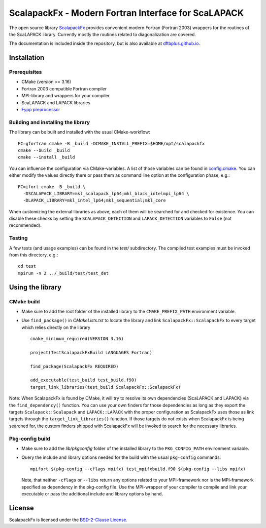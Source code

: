 ****************************************************
ScalapackFx - Modern Fortran Interface for ScaLAPACK
****************************************************

The open source library `ScalapackFx <https://github.com/dftbplus/scalapackfx>`_
provides convenient modern Fortran (Fortran 2003) wrappers for the routines of
the ScaLAPACK library. Currently mostly the routines related to diagonalization
are covered.

The documentation is included inside the repository, but is also available at
`dftbplus.github.io <https://dftbplus.github.io/>`_.


Installation
============

Prerequisites
-------------

* CMake (version >= 3.16)

* Fortran 2003 compatible Fortran compiler

* MPI-library and wrappers for your compiler

* ScaLAPACK and LAPACK libraries

* `Fypp preprocessor <https://github.com/aradi/fypp>`_


Building and installing the library
-----------------------------------

The library can be built and installed with the usual CMake-workflow::

  FC=gfortran cmake -B _build -DCMAKE_INSTALL_PREFIX=$HOME/opt/scalapackfx
  cmake --build _build
  cmake --install _build

You can influence the configuration via CMake-variables. A list of those
variables can be found in `config.cmake <config.cmake>`_. You can either modify
the values directly there or pass them as command line option at the
configuration phase, e.g.::

  FC=ifort cmake -B _build \
    -DSCALAPACK_LIBRARY=mkl_scalapack_lp64;mkl_blacs_intelmpi_lp64 \
    -DLAPACK_LIBRARY=mkl_intel_lp64;mkl_sequential;mkl_core

When customizing the external libraries as above, each of them will be searched
for and checked for existence. You can disable these checks by setting the
``SCALAPACK_DETECTION`` and ``LAPACK_DETECTION`` variables to ``False`` (not
recommended).


Testing
-------

A few tests (and usage examples) can be found in the `test/` subdirectory. The
compiled test examples must be invoked from this directory, e.g.::

  cd test
  mpirun -n 2 ../_build/test/test_det


Using the library
=================

CMake build
-----------

* Make sure to add the root folder of the installed library to the
  ``CMAKE_PREFIX_PATH`` environment variable.

* Use ``find_package()`` in `CMakeLists.txt` to locate the library and link
  ``ScalapackFx::ScalapackFx`` to every target which relies directly on the
  library ::

    cmake_minimum_required(VERSION 3.16)

    project(TestScalapackFxBuild LANGUAGES Fortran)

    find_package(ScalapackFx REQUIRED)

    add_executable(test_build test_build.f90)
    target_link_libraries(test_build ScalapackFx::ScalapackFx)

Note: When ScalapackFx is found by CMake, it will try to resolve its own
dependencies (ScaLAPACK and LAPACK) via the ``find_dependency()`` function. You
can use your own finders for those dependencies as long as they export the
targets ``Scalapack::Scalapack`` and ``LAPACK::LAPACK`` with the proper
configuration as ScalapackFx uses those as link targets through the
``target_link_libraries()`` function. If those targets do not exists when
ScalapackFx is being searched for, the custom finders shipped with ScalapackFx
will be invoked to search for the necessary libraries.


Pkg-config build
----------------

* Make sure to add the `lib/pkgconfig` folder of the installed library to the
  ``PKG_CONFIG_PATH`` environment variable.

* Query the include and library options needed for the build with the usual
  ``pkg-config`` commands::

    mpifort $(pkg-config --cflags mpifx) test_mpifxbuild.f90 $(pkg-config --libs mpifx)

  Note, that neither ``-cflags`` or ``--libs`` return any options related to
  your MPI-framework nor is the MPI-framework specified as dependency in the
  pkg-config file. Use the MPI-wrapper of your compiler to compile and link your
  executable or pass the additional include and library options by hand.


License
=======

ScalapackFx is licensed under the `BSD-2-Clause License <LICENSE>`_.
